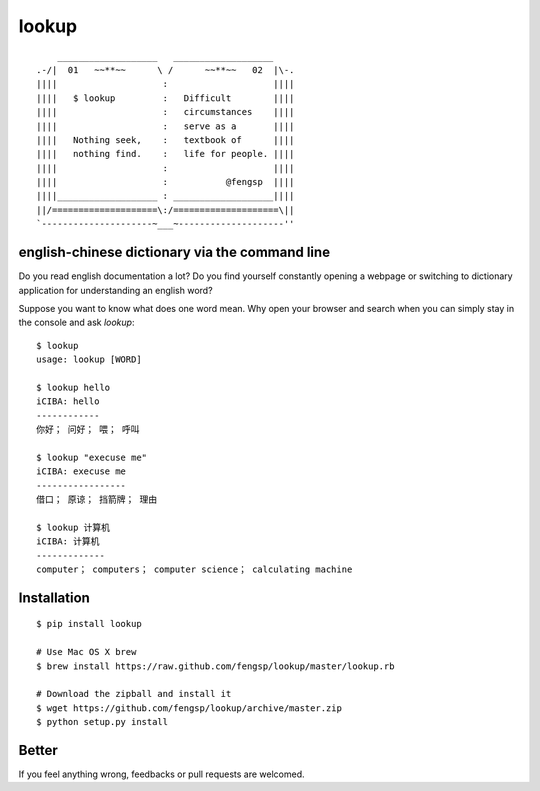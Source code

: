 lookup
======

::

      ___________________   ___________________
  .-/|  01   ~~**~~      \ /      ~~**~~   02  |\-.
  ||||                    :                    ||||
  ||||   $ lookup         :   Difficult        ||||
  ||||                    :   circumstances    ||||
  ||||                    :   serve as a       ||||
  ||||   Nothing seek,    :   textbook of      ||||
  ||||   nothing find.    :   life for people. ||||
  ||||                    :                    ||||
  ||||                    :           @fengsp  ||||
  ||||___________________ : ___________________||||
  ||/====================\:/====================\||
  `---------------------~___~--------------------''

english-chinese dictionary via the command line
-----------------------------------------------

Do you read english documentation a lot?  Do you find yourself constantly
opening a webpage or switching to dictionary application for understanding
an english word?

Suppose you want to know what does one word mean.  Why open your browser and
search when you can simply stay in the console and ask `lookup`::
    
    $ lookup
    usage: lookup [WORD]

    $ lookup hello
    iCIBA: hello
    ------------
    你好； 问好； 喂； 呼叫

    $ lookup "execuse me"
    iCIBA: execuse me
    -----------------
    借口； 原谅； 挡箭牌； 理由

    $ lookup 计算机
    iCIBA: 计算机
    -------------
    computer； computers； computer science； calculating machine

Installation
------------

::

    $ pip install lookup
    
    # Use Mac OS X brew
    $ brew install https://raw.github.com/fengsp/lookup/master/lookup.rb

    # Download the zipball and install it
    $ wget https://github.com/fengsp/lookup/archive/master.zip
    $ python setup.py install

Better
------

If you feel anything wrong, feedbacks or pull requests are welcomed.
